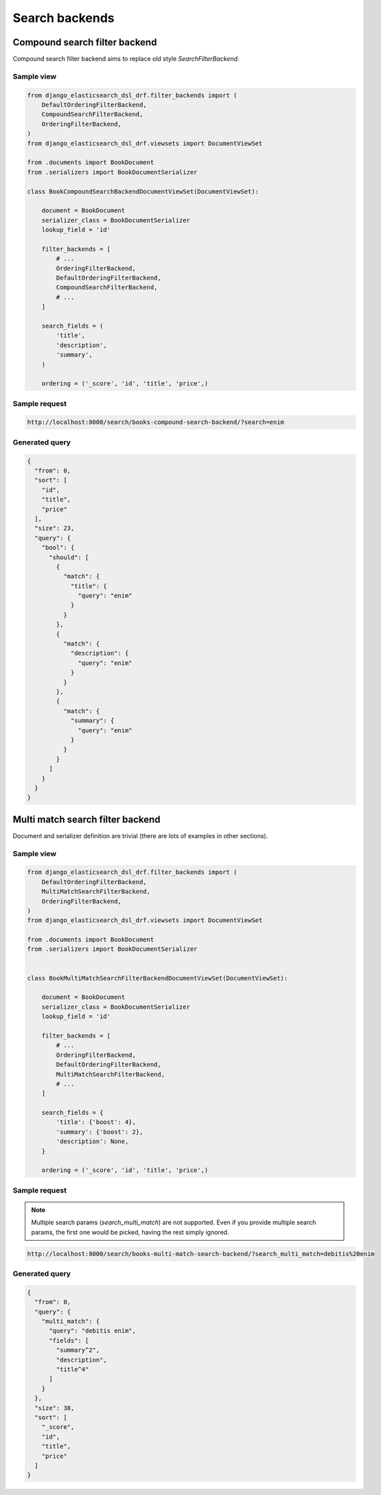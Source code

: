 ===============
Search backends
===============
Compound search filter backend
------------------------------
Compound search filter backend aims to replace old style `SearchFilterBackend`.

Sample view
~~~~~~~~~~~

.. code-block:: python

    from django_elasticsearch_dsl_drf.filter_backends import (
        DefaultOrderingFilterBackend,
        CompoundSearchFilterBackend,
        OrderingFilterBackend,
    )
    from django_elasticsearch_dsl_drf.viewsets import DocumentViewSet

    from .documents import BookDocument
    from .serializers import BookDocumentSerializer

    class BookCompoundSearchBackendDocumentViewSet(DocumentViewSet):

        document = BookDocument
        serializer_class = BookDocumentSerializer
        lookup_field = 'id'

        filter_backends = [
            # ...
            OrderingFilterBackend,
            DefaultOrderingFilterBackend,
            CompoundSearchFilterBackend,
            # ...
        ]

        search_fields = (
            'title',
            'description',
            'summary',
        )

        ordering = ('_score', 'id', 'title', 'price',)

Sample request
~~~~~~~~~~~~~~

.. code-block:: text

    http://localhost:8000/search/books-compound-search-backend/?search=enim

Generated query
~~~~~~~~~~~~~~~

.. code-block:: javascript

    {
      "from": 0,
      "sort": [
        "id",
        "title",
        "price"
      ],
      "size": 23,
      "query": {
        "bool": {
          "should": [
            {
              "match": {
                "title": {
                  "query": "enim"
                }
              }
            },
            {
              "match": {
                "description": {
                  "query": "enim"
                }
              }
            },
            {
              "match": {
                "summary": {
                  "query": "enim"
                }
              }
            }
          ]
        }
      }
    }

Multi match search filter backend
---------------------------------
Document and serializer definition are trivial (there are lots of examples
in other sections).

Sample view
~~~~~~~~~~~

.. code-block:: python

    from django_elasticsearch_dsl_drf.filter_backends import (
        DefaultOrderingFilterBackend,
        MultiMatchSearchFilterBackend,
        OrderingFilterBackend,
    )
    from django_elasticsearch_dsl_drf.viewsets import DocumentViewSet

    from .documents import BookDocument
    from .serializers import BookDocumentSerializer


    class BookMultiMatchSearchFilterBackendDocumentViewSet(DocumentViewSet):

        document = BookDocument
        serializer_class = BookDocumentSerializer
        lookup_field = 'id'

        filter_backends = [
            # ...
            OrderingFilterBackend,
            DefaultOrderingFilterBackend,
            MultiMatchSearchFilterBackend,
            # ...
        ]

        search_fields = {
            'title': {'boost': 4},
            'summary': {'boost': 2},
            'description': None,
        }

        ordering = ('_score', 'id', 'title', 'price',)

Sample request
~~~~~~~~~~~~~~
.. note::

    Multiple search params (`search_multi_match`) are not supported. Even if
    you provide multiple search params, the first one would be picked, having
    the rest simply ignored.

.. code-block:: text

    http://localhost:8000/search/books-multi-match-search-backend/?search_multi_match=debitis%20enim

Generated query
~~~~~~~~~~~~~~~

.. code-block:: javascript

    {
      "from": 0,
      "query": {
        "multi_match": {
          "query": "debitis enim",
          "fields": [
            "summary^2",
            "description",
            "title^4"
          ]
        }
      },
      "size": 38,
      "sort": [
        "_score",
        "id",
        "title",
        "price"
      ]
    }
